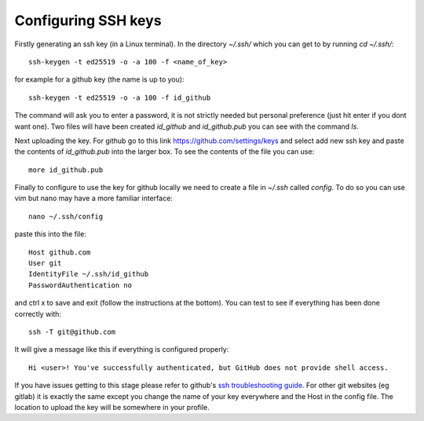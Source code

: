 .. _ssh-keys:

Configuring SSH keys
--------------------

Firstly generating an ssh key (in a Linux terminal). In the directory `~/.ssh/` which you
can get to by running `cd ~/.ssh/`::

  ssh-keygen -t ed25519 -o -a 100 -f <name_of_key>

for example for a github key (the name is up to you)::

  ssh-keygen -t ed25519 -o -a 100 -f id_github

The command will ask you to enter a password, it is not strictly needed but personal
preference (just hit enter if you dont want one). Two files will have been created `id_github`
and `id_github.pub` you can see with the command `ls`.

Next uploading the key. For github go to this link https://github.com/settings/keys and
select add new ssh key and paste the contents of `id_github.pub` into the larger box. To
see the contents of the file you can use::

    more id_github.pub

Finally to configure to use the key for github locally we need to create a file in
`~/.ssh` called `config`. To do so you can use vim but nano may have a more familiar
interface::

    nano ~/.ssh/config

paste this into the file::

  Host github.com
  User git
  IdentityFile ~/.ssh/id_github
  PasswordAuthentication no

and ctrl x to save and exit (follow the instructions at the bottom). You can test to see
if everything has been done correctly with::

  ssh -T git@github.com

It will give a message like this if everything is configured properly::

  Hi <user>! You've successfully authenticated, but GitHub does not provide shell access.

If you have issues getting to this stage please refer to github's `ssh troubleshooting
guide <https://docs.github.com/en/authentication/troubleshooting-ssh>`_.
For other git websites (eg gitlab) it is exactly the same except you change the name of
your key everywhere and the Host in the config file. The location to upload the key will
be somewhere in your profile.
